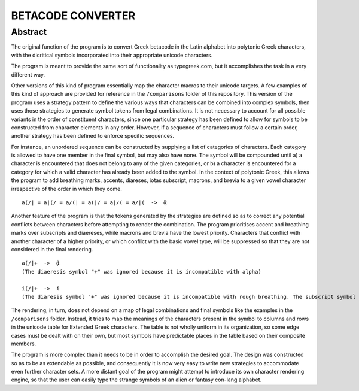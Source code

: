 ==================
BETACODE CONVERTER
==================

Abstract
--------

The original function of the program is to convert Greek betacode in the Latin alphabet into polytonic Greek characters, with the dicritical symbols incorporated into their appropriate
unicode characters. 

::


The program is meant to provide the same sort of functionality as typegreek.com, but it accomplishes the task in a very different way.

Other versions of this kind of program essentially map the character macros to their unicode targets. A few examples of this kind of approach are provided for reference in
the ``/comparisons`` folder of this repository. This version of the program uses a strategy pattern to define the various ways that characters can be combined into complex
symbols, then uses those strategies to generate symbol tokens from legal combinations. It is not necessary to account for all possible variants in the order of constituent
characters, since one particular strategy has been defined to allow for symbols to be constructed from character elements in any order. However, if a sequence of characters 
must follow a certain order, another strategy has been defined to enforce specific sequences. 

For instance, an unordered sequence can be constructed by supplying a list of categories of characters. Each category is allowed to have one member in the final symbol, but
may also have none. The symbol will be compounded until a) a character is encountered that does not belong to any of the given categories, or b) a character is encountered
for a category for which a valid character has already been added to the symbol. In the context of polytonic Greek, this allows the program to add breathing marks, accents, 
diareses, iotas subscript, macrons, and brevia to a given vowel character irrespective of the order in which they come.

::

    a(/| = a|(/ = a/(| = a(|/ = a|/( = a/|(  ->  ᾃ


Another feature of the program is that the tokens generated by the strategies are defined so as to correct any potential conflicts between characters before attempting to render the
combination. The program prioritises accent and breathing marks over subscripts and diaereses, while macrons and brevia have the lowest priority. Characters that conflict with another
character of a higher priority, or which conflict with the basic vowel type, will be suppressed so that they are not considered in the final rendering. 

::

    a(/|+  ->  ᾃ
    (The diaeresis symbol "+" was ignored because it is incompatible with alpha)

    i(/|+  ->  ἵ
    (The diaresis symbol "+" was ignored because it is incompatible with rough breathing. The subscript symbol "|" was ignored because it is incompatible with iota.)

The rendering, in turn, does not depend on a map of legal combinations and final symbols like the examples in the ``/comparisons`` folder. Instead, it tries to map
the meanings of the characters present in the symbol to columns and rows in the unicode table for Extended Greek characters. The table is not wholly uniform in its organization,
so some edge cases must be dealt with on their own, but most symbols have predictable places in the table based on their composite members.

The program is more complex than it needs to be in order to accomplish the desired goal. The design was constructed so as to be as extendable as possible, and consequently it is
now very easy to write new strategies to accommodate even further character sets. A more distant goal of the program might attempt to introduce its own character rendering engine, 
so that the user can easily type the strange symbols of an alien or fantasy con-lang alphabet.